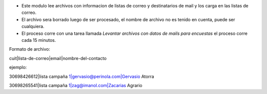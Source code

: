 

- Este modulo lee archivos con informacion de listas de correo y destinatarios de mail y los carga en las listas de correo.
- El archivo sera borrado luego de ser procesado, el nombre de archivo no es tenido en cuenta, puede ser cualquiera.
- El proceso corre con una tarea llamada *Levantar archivos con datos de mails para encuestas* el proceso corre cada 15 minutos.

Formato de archivo:

cuit|lista-de-correo|email|nombre-del-contacto

ejemplo:

30698426612|lista campaña 1|gervasio@perinola.com|Gervasio Atorra

30698265541|lista campaña 1|zag@imanol.com|Zacarias Agrario
